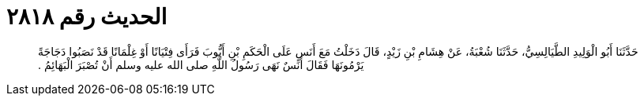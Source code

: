 
= الحديث رقم ٢٨١٨

[quote.hadith]
حَدَّثَنَا أَبُو الْوَلِيدِ الطَّيَالِسِيُّ، حَدَّثَنَا شُعْبَةُ، عَنْ هِشَامِ بْنِ زَيْدٍ، قَالَ دَخَلْتُ مَعَ أَنَسٍ عَلَى الْحَكَمِ بْنِ أَيُّوبَ فَرَأَى فِتْيَانًا أَوْ غِلْمَانًا قَدْ نَصَبُوا دَجَاجَةً يَرْمُونَهَا فَقَالَ أَنَسٌ نَهَى رَسُولُ اللَّهِ صلى الله عليه وسلم أَنْ تُصْبَرَ الْبَهَائِمُ ‏.‏